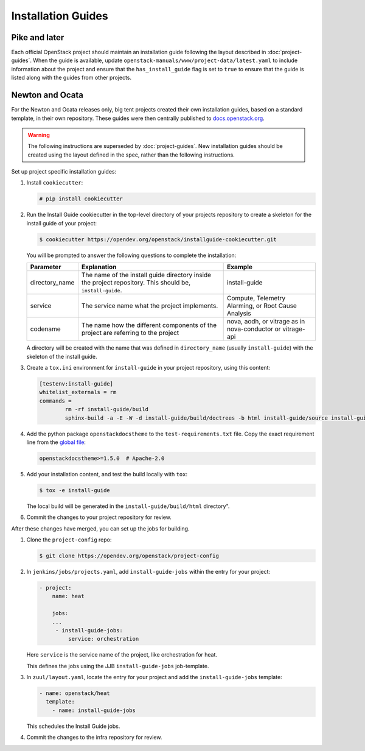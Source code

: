 .. _project-install-guide:

===================
Installation Guides
===================

Pike and later
~~~~~~~~~~~~~~

Each official OpenStack project should maintain an installation guide
following the layout described in :doc:`project-guides`. When the guide is
available, update ``openstack-manuals/www/project-data/latest.yaml`` to include
information about the project and ensure that the
``has_install_guide`` flag is set to ``true`` to ensure that the guide
is listed along with the guides from other projects.

Newton and Ocata
~~~~~~~~~~~~~~~~

For the Newton and Ocata releases only, big tent projects created their own
installation guides, based on a standard template, in their own repository.
These guides were then centrally published to
`docs.openstack.org <https://docs.openstack.org>`_.

.. warning::

   The following instructions are superseded by :doc:`project-guides`. New
   installation guides should be created using the layout defined in the spec,
   rather than the following instructions.

Set up project specific installation guides:

#. Install ``cookiecutter``:

   .. code-block:: console

      # pip install cookiecutter

#. Run the Install Guide cookiecutter in the top-level directory of your
   projects repository to create a skeleton for the install guide of your
   project:

   .. code-block:: console

      $ cookiecutter https://opendev.org/openstack/installguide-cookiecutter.git

   You will be prompted to answer the following questions to complete the
   installation:

   .. list-table::
      :header-rows: 1

      * - Parameter
        - Explanation
        - Example

      * - directory_name
        - The name of the install guide directory inside the project repository.
          This should be, ``install-guide``.
        - install-guide

      * - service
        - The service name what the project implements.
        - Compute, Telemetry Alarming, or Root Cause Analysis

      * - codename
        - The name how the different components of the project are referring to the project
        - nova, aodh, or vitrage as in nova-conductor or vitrage-api

   A directory will be created with the name that was defined in
   ``directory_name`` (usually ``install-guide``) with the skeleton
   of the install guide.

#. Create a ``tox.ini`` environment for ``install-guide`` in your project
   repository, using this content:

   .. code-block:: ini

      [testenv:install-guide]
      whitelist_externals = rm
      commands =
              rm -rf install-guide/build
              sphinx-build -a -E -W -d install-guide/build/doctrees -b html install-guide/source install-guide/build/html

#. Add the python package ``openstackdocstheme``  to the
   ``test-requirements.txt`` file. Copy the exact requirement line from the
   `global file
   <https://opendev.org/openstack/requirements/src/branch/master/global-requirements.txt>`_:

   .. code-block:: none

      openstackdocstheme>=1.5.0  # Apache-2.0

#. Add your installation content, and test the build locally with ``tox``:

   .. code-block:: console

      $ tox -e install-guide

   The local build will be generated in the ``install-guide/build/html``
   directory".

#. Commit the changes to your project repository for review.


After these changes have merged, you can set up the jobs for building.

#. Clone the ``project-config`` repo:

   .. code-block:: console

      $ git clone https://opendev.org/openstack/project-config

#. In ``jenkins/jobs/projects.yaml``, add ``install-guide-jobs`` within the
   entry for your project:

   .. code-block:: yaml

      - project:
          name: heat

          jobs:
          ...
           - install-guide-jobs:
               service: orchestration

   Here ``service`` is the service name of the project, like orchestration
   for heat.

   This defines the jobs using the JJB ``install-guide-jobs`` job-template.

#. In ``zuul/layout.yaml``, locate the entry for your project and add the
   ``install-guide-jobs`` template:

   .. code-block:: yaml

      - name: openstack/heat
        template:
          - name: install-guide-jobs

   This schedules the Install Guide jobs.

#. Commit the changes to the infra repository for review.
